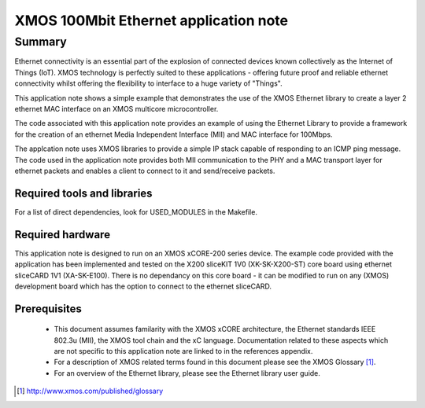 XMOS 100Mbit Ethernet application note
======================================

Summary
-------

Ethernet connectivity is an essential part of the explosion of connected
devices known collectively as the Internet of Things (IoT).  XMOS technology is
perfectly suited to these applications - offering future proof and reliable
ethernet connectivity whilst offering the flexibility to interface to a huge
variety of "Things".

This application note shows a simple example that demonstrates the use
of the XMOS Ethernet library to create a layer 2 ethernet MAC
interface on an XMOS multicore microcontroller.

The code associated with this application note provides an example of
using the Ethernet Library to provide a framework for the creation of an
ethernet Media Independent Interface (MII) and MAC interface for
100Mbps.

The applcation note uses XMOS libraries to provide a simple IP stack
capable of responding to an ICMP ping message. The code used in the
application note provides both MII communication to the PHY and a MAC
transport layer for ethernet packets and enables a client to connect
to it and send/receive packets.

Required tools and libraries
............................

For a list of direct dependencies, look for USED_MODULES in the Makefile.

Required hardware
.................

This application note is designed to run on an XMOS xCORE-200
series device.
The example code provided with the application has been implemented
and tested on the X200 sliceKIT 1V0 (XK-SK-X200-ST) core board using
ethernet sliceCARD 1V1 (XA-SK-E100). There is no dependancy on this
core board - it can be modified to run on any (XMOS) development board
which has the option to connect to the ethernet sliceCARD. 

Prerequisites
..............

 * This document assumes familarity with the XMOS xCORE architecture,
   the Ethernet standards IEEE 802.3u (MII), the XMOS tool chain and
   the xC language. Documentation related to these aspects which are
   not specific to this application note are linked to in the
   references appendix.

 * For a description of XMOS related terms found in this document
   please see the XMOS Glossary [#]_.

 * For an overview of the Ethernet library, please see the Ethernet
   library user guide.

.. [#] http://www.xmos.com/published/glossary


